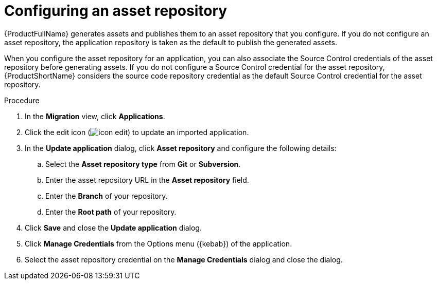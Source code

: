 :_newdoc-version: 2.15.0
:_template-generated: 2024-2-21
:_mod-docs-content-type: PROCEDURE

[id="configuring-asset-repository_{context}"]
= Configuring an asset repository

[role="_abstract"]
{ProductFullName} generates assets and publishes them to an asset repository that you configure. If you do not configure an asset repository, the application repository is taken as the default to publish the generated assets.

When you configure the asset repository for an application, you can also associate the Source Control credentials of the asset repository before generating assets. If you do not configure a Source Control credential for the asset repository, {ProductShortName} considers the source code repository credential as the default Source Control credential for the asset repository.

.Procedure

. In the *Migration* view, click *Applications*.
. Click the edit icon (image:icon_edit.png[]) to update an imported application.
. In the *Update application* dialog, click *Asset repository* and configure the following details:
.. Select the *Asset repository type* from *Git* or *Subversion*.
.. Enter the asset repository URL in the *Asset repository* field.
.. Enter the *Branch* of your repository.
.. Enter the *Root path* of your repository.
. Click *Save* and close the *Update application* dialog.
. Click *Manage Credentials* from the Options menu ({kebab}) of the application.
. Select the asset repository credential on the *Manage Credentials* dialog and close the dialog.
